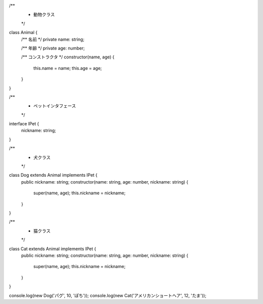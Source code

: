 .. code-block:: ts

/**
 * 動物クラス
 */
class Animal {
    /** 名前 */
    private name: string;

    /** 年齢 */
    private age: number;

    /** コンストラクタ */
    constructor(name, age) {
        this.name = name;
        this.age = age;
    }
}

/**
 * ペットインタフェース
 */
interface IPet {
    nickname: string;
}

/**
 * 犬クラス
 */
class Dog extends Animal implements IPet {
    public nickname: string;
    constructor(name: string, age: number, nickname: string) {
        super(name, age);
        this.nickname = nickname;
    }
}

/**
 * 猫クラス
 */
class Cat extends Animal implements IPet {
    public nickname: string;
    constructor(name: string, age: number, nickname: string) {
        super(name, age);
        this.nickname = nickname;
    }
}

console.log(new Dog('パグ', 10, 'ぽち'));
console.log(new Cat('アメリカンショートヘア', 12, 'たま'));
